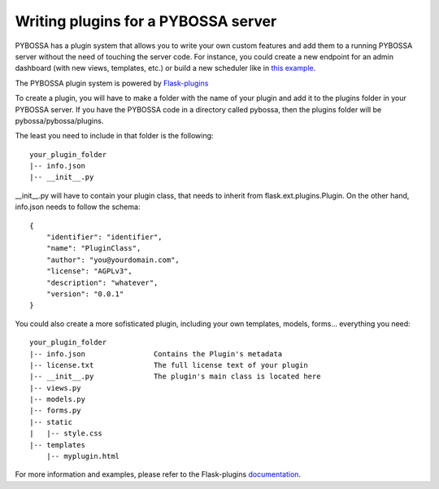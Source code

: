====================================
Writing plugins for a PYBOSSA server
====================================

PYBOSSA has a plugin system that allows you to write your own custom features
and add them to a running PYBOSSA server without the need of touching the server
code. For instance, you could create a new endpoint for an admin dashboard (with
new views, templates, etc.) or build a new scheduler like in `this example <https://github.com/Scifabric/random-scheduler>`_.

The PYBOSSA plugin system is powered by `Flask-plugins`_

To create a plugin, you will have to make a folder with the name of your plugin
and add it to the plugins folder in your PYBOSSA server. If you have the PYBOSSA
code in a directory called pybossa, then the plugins folder will be pybossa/pybossa/plugins.

The least you need to include in that folder is the following::

    your_plugin_folder
    |-- info.json
    |-- __init__.py

__init__.py will have to contain your plugin class, that needs to inherit from
flask.ext.plugins.Plugin. On the other hand, info.json needs to follow the schema::

    {
        "identifier": "identifier",
        "name": "PluginClass",
        "author": "you@yourdomain.com",
        "license": "AGPLv3",
        "description": "whatever",
        "version": "0.0.1"
    }

You could also create a more sofisticated plugin, including your own templates,
models, forms... everything you need::

    your_plugin_folder
    |-- info.json                Contains the Plugin's metadata
    |-- license.txt              The full license text of your plugin
    |-- __init__.py              The plugin's main class is located here
    |-- views.py
    |-- models.py
    |-- forms.py
    |-- static
    |   |-- style.css
    |-- templates
        |-- myplugin.html

For more information and examples, please refer to the Flask-plugins documentation_.

.. _`Flask-plugins`: https://github.com/sh4nks/flask-plugins
.. _documentation: http://flask-plugins.readthedocs.org/en/latest/
